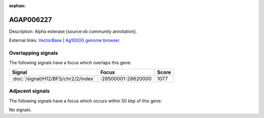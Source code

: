 :orphan:

AGAP006227
=============





Description: Alpha esterase [source:vb community annotation].

External links:
`VectorBase <https://www.vectorbase.org/Anopheles_gambiae/Gene/Summary?g=AGAP006227>`_ |
`Ag1000G genome browser <https://www.malariagen.net/apps/ag1000g/phase1-AR3/index.html?genome_region=2L:28545568-28547787#genomebrowser>`_

Overlapping signals
-------------------

The following signals have a focus which overlaps this gene:



.. cssclass:: table-hover
.. csv-table::
    :widths: auto
    :header: Signal,Focus,Score

    :doc:`/signal/H12/BFS/chr2/2/index`,":28500001-28620000",1077
    



Adjacent signals
----------------

The following signals have a focus which occurs within 50 kbp of this gene:



No signals.


